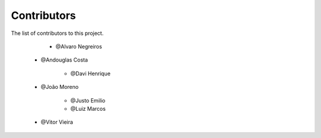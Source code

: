 
************
Contributors
************

 
The list of contributors to this project.

	* @Alvaro Negreiros

    * @Andouglas Costa

	* @Davi Henrique

    * @João Moreno

	* @Justo Emilio

	* @Luiz Marcos

    * @Vitor Vieira
